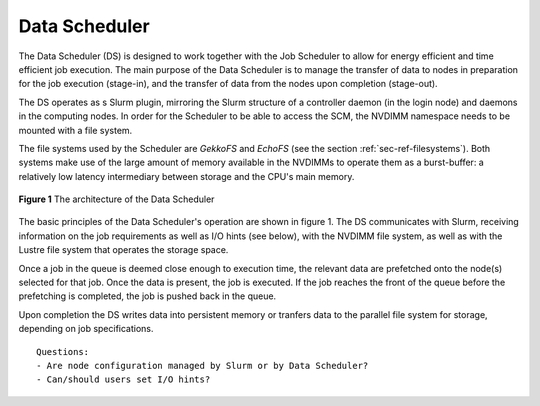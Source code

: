 Data Scheduler
==============

The Data Scheduler (DS) is designed to work together with the Job 
Scheduler to allow for energy efficient and time efficient job
execution. The main purpose of the Data Scheduler is to manage 
the transfer of data to nodes in preparation for the job execution
(stage-in), and the transfer of data from the nodes upon completion
(stage-out).

The DS operates as s Slurm plugin, mirroring the Slurm structure
of a controller daemon (in the login node) and daemons in the 
computing nodes. In order for the Scheduler to be able to
access the SCM, the NVDIMM namespace needs to be mounted with
a file system.

The file systems used by the Scheduler are *GekkoFS* and *EchoFS* 
(see the section :ref:`sec-ref-filesystems`). Both systems make
use of the large amount of memory available in the NVDIMMs to
operate them as a burst-buffer: a relatively low latency 
intermediary between storage and the CPU's main memory.

.. figure:: ../images/data_sch_diag.png
    :align: center
    :scale: 60%
    :alt: Diagramme of the Data Scheduler architecture

    **Figure 1** The architecture of the Data Scheduler

The basic principles of the Data Scheduler's operation are shown
in figure 1. The DS communicates with Slurm, receiving information
on the job requirements as well as I/O hints (see below), with the
NVDIMM file system, as well as with the Lustre file system that 
operates the storage space. 

Once a job in the queue is deemed close enough to execution time, 
the relevant data are prefetched onto the node(s) selected for 
that job. Once the data is present, the job is executed. If the 
job reaches the front of the queue before the prefetching is 
completed, the job is pushed back in the queue.

Upon completion the DS writes data into persistent memory or 
tranfers data to the parallel file system for storage, depending
on job specifications.

::

   Questions:
   - Are node configuration managed by Slurm or by Data Scheduler?
   - Can/should users set I/O hints?
   
